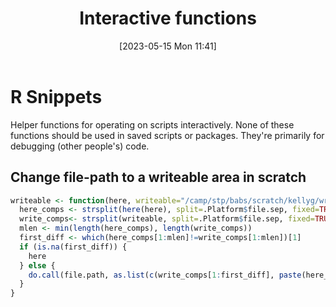 #+title:      Interactive functions
#+date:       [2023-05-15 Mon 11:41]
#+filetags:   :code:interactive:r:
#+identifier: 20230515T114159

* R Snippets
Helper functions for operating on scripts interactively.  None of
these functions should be used in saved scripts or packages. They're
primarily for debugging (other people's) code.

** Change file-path to a writeable area in scratch
#+begin_src r
writeable <- function(here, writeable="/camp/stp/babs/scratch/kellyg/write-area") {
  here_comps <- strsplit(here(here), split=.Platform$file.sep, fixed=TRUE)[[1]]
  write_comps<- strsplit(writeable, split=.Platform$file.sep, fixed=TRUE)[[1]]
  mlen <- min(length(here_comps), length(write_comps))
  first_diff <- which(here_comps[1:mlen]!=write_comps[1:mlen])[1]
  if (is.na(first_diff)) {
    here
  } else {
    do.call(file.path, as.list(c(write_comps[1:first_diff], paste(here_comps[-(1:first_diff)], collapse="-"))))
  }
}  
#+end_src

